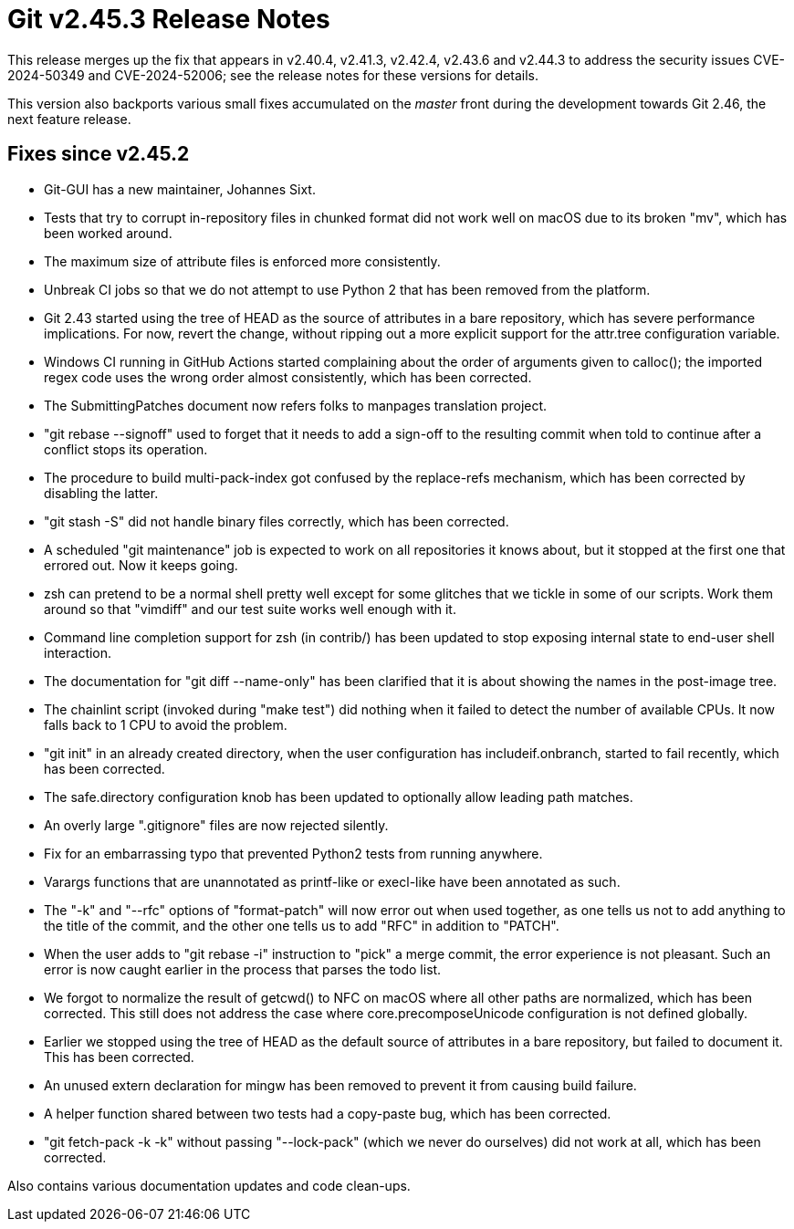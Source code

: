 Git v2.45.3 Release Notes
=========================

This release merges up the fix that appears in v2.40.4, v2.41.3,
v2.42.4, v2.43.6 and v2.44.3 to address the security issues
CVE-2024-50349 and CVE-2024-52006; see the release notes for
these versions for details.

This version also backports various small fixes accumulated on the
'master' front during the development towards Git 2.46, the next
feature release.


Fixes since v2.45.2
-------------------

 * Git-GUI has a new maintainer, Johannes Sixt.

 * Tests that try to corrupt in-repository files in chunked format did
   not work well on macOS due to its broken "mv", which has been
   worked around.

 * The maximum size of attribute files is enforced more consistently.

 * Unbreak CI jobs so that we do not attempt to use Python 2 that has
   been removed from the platform.

 * Git 2.43 started using the tree of HEAD as the source of attributes
   in a bare repository, which has severe performance implications.
   For now, revert the change, without ripping out a more explicit
   support for the attr.tree configuration variable.

 * Windows CI running in GitHub Actions started complaining about the
   order of arguments given to calloc(); the imported regex code uses
   the wrong order almost consistently, which has been corrected.

 * The SubmittingPatches document now refers folks to manpages
   translation project.

 * "git rebase --signoff" used to forget that it needs to add a
   sign-off to the resulting commit when told to continue after a
   conflict stops its operation.

 * The procedure to build multi-pack-index got confused by the
   replace-refs mechanism, which has been corrected by disabling the
   latter.

 * "git stash -S" did not handle binary files correctly, which has
   been corrected.

 * A scheduled "git maintenance" job is expected to work on all
   repositories it knows about, but it stopped at the first one that
   errored out.  Now it keeps going.

 * zsh can pretend to be a normal shell pretty well except for some
   glitches that we tickle in some of our scripts. Work them around
   so that "vimdiff" and our test suite works well enough with it.

 * Command line completion support for zsh (in contrib/) has been
   updated to stop exposing internal state to end-user shell
   interaction.

 * The documentation for "git diff --name-only" has been clarified
   that it is about showing the names in the post-image tree.

 * The chainlint script (invoked during "make test") did nothing when
   it failed to detect the number of available CPUs.  It now falls
   back to 1 CPU to avoid the problem.

 * "git init" in an already created directory, when the user
   configuration has includeif.onbranch, started to fail recently,
   which has been corrected.

 * The safe.directory configuration knob has been updated to
   optionally allow leading path matches.

 * An overly large ".gitignore" files are now rejected silently.

 * Fix for an embarrassing typo that prevented Python2 tests from running
   anywhere.

 * Varargs functions that are unannotated as printf-like or execl-like
   have been annotated as such.

 * The "-k" and "--rfc" options of "format-patch" will now error out
   when used together, as one tells us not to add anything to the
   title of the commit, and the other one tells us to add "RFC" in
   addition to "PATCH".

 * When the user adds to "git rebase -i" instruction to "pick" a merge
   commit, the error experience is not pleasant.  Such an error is now
   caught earlier in the process that parses the todo list.

 * We forgot to normalize the result of getcwd() to NFC on macOS where
   all other paths are normalized, which has been corrected.  This still
   does not address the case where core.precomposeUnicode configuration
   is not defined globally.

 * Earlier we stopped using the tree of HEAD as the default source of
   attributes in a bare repository, but failed to document it.  This
   has been corrected.

 * An unused extern declaration for mingw has been removed to prevent
   it from causing build failure.

 * A helper function shared between two tests had a copy-paste bug,
   which has been corrected.

 * "git fetch-pack -k -k" without passing "--lock-pack" (which we
   never do ourselves) did not work at all, which has been corrected.

Also contains various documentation updates and code clean-ups.
